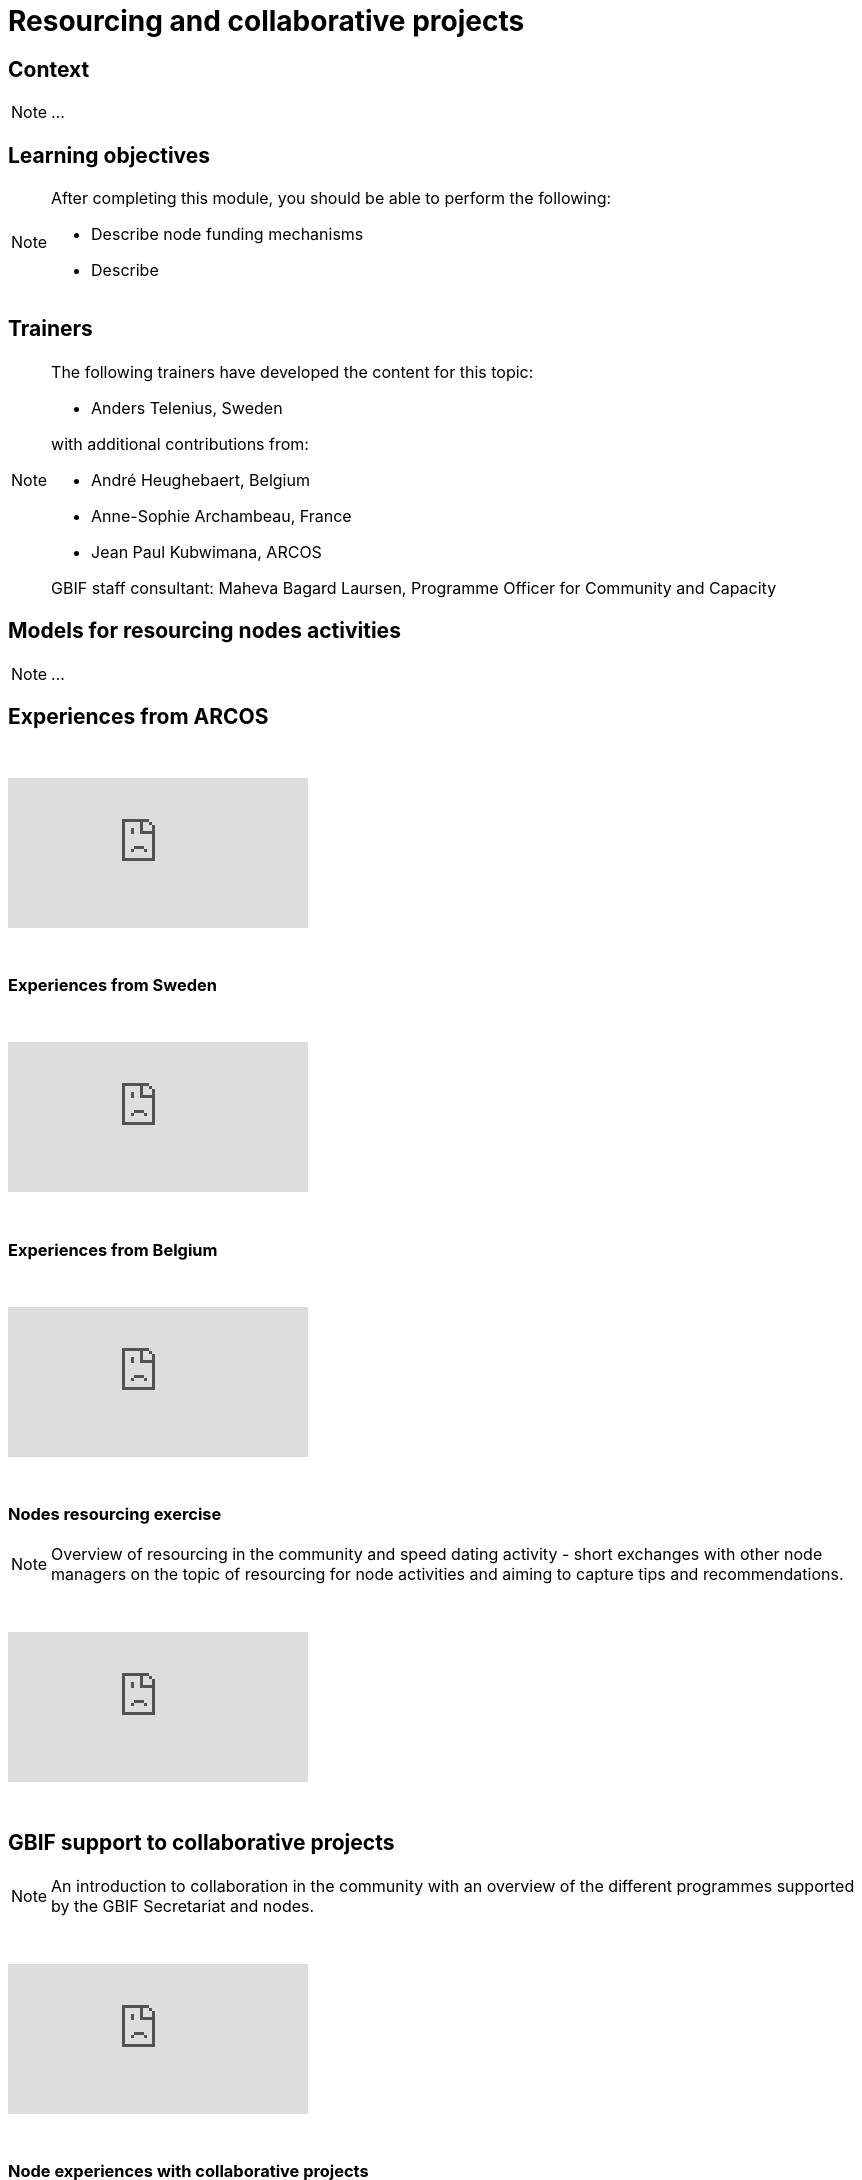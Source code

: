 = Resourcing and collaborative projects

== Context

[NOTE.description]
====
...
====

== Learning objectives

[NOTE.objectives]
====
After completing this module, you should be able to perform the following:

* Describe node funding mechanisms
* Describe 
====

== Trainers

[NOTE.trainers]
====
The following trainers have developed the content for this topic:

* Anders Telenius, Sweden

with additional contributions from:

* André Heughebaert, Belgium
* Anne-Sophie Archambeau, France
* Jean Paul Kubwimana, ARCOS

GBIF staff consultant: Maheva Bagard Laursen, Programme Officer for Community and Capacity
====

== Models for resourcing nodes activities

[NOTE.presentation]
====
...  
====

== Experiences from ARCOS

&nbsp;

++++
<div class="responsive-slides">
  <iframe src="https://docs.google.com/presentation/d/e/2PACX-1vQyAq52I26pvnAd3CO1zq8TClfrmFM7lKulTfmjcalGmoSb3bJLUUyA3bDZzI-YeMZey8dU_v50t4YV/embed?start=false&loop=false" frameborder="0" allowfullscreen="true"></iframe>
</div>
++++

&nbsp;

=== Experiences from Sweden

&nbsp;

++++
<div class="responsive-slides">
  <iframe src="https://docs.google.com/presentation/d/e/2PACX-1vRZGmPdKjR0jhUWFJBN1_H6shg54f2Bo3ogST8K0bFDGzjHl1Z_aT4inBlyNIJp6LzH58C31zwar7PF/embed?start=false&loop=false" frameborder="0" allowfullscreen="true"></iframe>
</div>
++++

&nbsp;

=== Experiences from Belgium

&nbsp;

++++
<div class="responsive-slides">
  <iframe src="https://docs.google.com/presentation/d/e/2PACX-1vQ4fOlQ84WEz9urdx6tuh8IpaayrD9m0ximlDE2YhsitjGuQzN9k7SN8eOy_yUhuSu59veqUgfqRKk0/embed?start=false&loop=false" frameborder="0" allowfullscreen="true"></iframe>
</div>
++++

&nbsp;

=== Nodes resourcing exercise 

[NOTE.activity]
====
Overview of resourcing in the community and speed dating activity - short exchanges with other node managers on  the topic of resourcing for node activities and aiming to capture tips and recommendations.
====

&nbsp;

++++
<div class="responsive-slides">
  <iframe src="https://docs.google.com/presentation/d/e/2PACX-1vS-X7saEvVOR1sctblUx9ataD5W_ey2gOX4S8WZNiiFsSldgc8ulWThXT5BzcC19cRvw-baP3sf3HyW/embed?start=false&loop=false" frameborder="0" allowfullscreen="true"></iframe>
</div>
++++

&nbsp;

== GBIF support to collaborative projects

[NOTE.presentation]
====
An introduction to collaboration in the community with an overview of the different programmes supported by the  GBIF Secretariat and nodes.
====

&nbsp;

++++
<div class="responsive-slides">
  <iframe src="https://docs.google.com/presentation/d/e/2PACX-1vQ3GFcDFbGGhUR6xjsC_FCE9Yp9iN2rIxB_zr4hPITyPR2QYEWKpHVDZi7K8BTZorK-NQdiumWSlQmJ/embed?start=false&loop=false" frameborder="0" allowfullscreen="true"></iframe>
</div>
++++

&nbsp;

=== Node experiences with collaborative projects

[NOTE.presentation]
====
There are many ways nodes can get involved in supporting collaborative projects, from leading projects, partnering  in them, providing mentoring support, assisting as trainers, supporting assessment and reporting processes.
====

&nbsp;

++++
<div class="responsive-slides">
  <iframe src="https://docs.google.com/presentation/d/e/2PACX-1vSBkvQV1d6el4oKEdBT40vcIA2yRSJKdw0duyGDdriv2mlGnKLUT-3OEhIk4sWImEiwtZloFmU__OAk/embed?start=false&loop=false" frameborder="0" allowfullscreen="true"></iframe>
</div>
++++

&nbsp;

=== Experiences from France

[NOTE.activity]
====
For this activity, we will split into groups focused on one of three typical project types: mentoring projects, data mobilization projects and regional events. Each group will firstly take on the role of assessing fictitious concept notes and then work on developing a full proposal.
====

&nbsp;

++++
<div class="responsive-slides">
  <iframe src="https://docs.google.com/presentation/d/e/2PACX-1vQxQR_ViMHbmSRDPEgz6FlwY_mNn9jBSg3jL9MWeE5PDeXIJ5KNgbxBNdB0gPhtAwzCQMrijrM_XepK/embed?start=false&loop=false" frameborder="0" allowfullscreen="true"></iframe>
</div>
++++

&nbsp;
